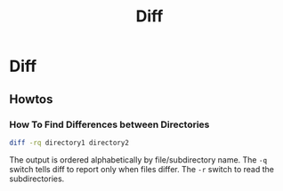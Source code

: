 #+title: Diff

* Diff

** Howtos

*** How To Find Differences between Directories

#+BEGIN_SRC bash
diff -rq directory1 directory2
#+END_SRC

The output is ordered alphabetically by file/subdirectory name. The ~-q~ switch
tells diff to report only when files differ. The ~-r~ switch to read the
subdirectories.
